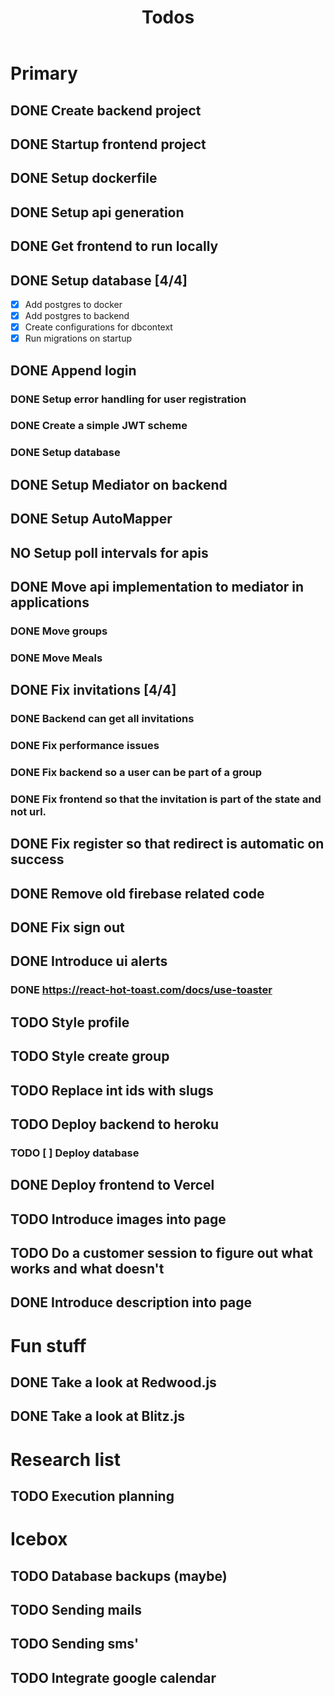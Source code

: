 #+TITLE: Todos

* Primary
** DONE Create backend project
** DONE Startup frontend project
** DONE Setup dockerfile
** DONE Setup api generation
** DONE Get frontend to run locally
** DONE Setup database [4/4]
 - [X] Add postgres to docker
 - [X] Add postgres to backend
 - [X] Create configurations for dbcontext
 - [X] Run migrations on startup
** DONE Append login
*** DONE Setup error handling for user registration
*** DONE Create a simple JWT scheme
*** DONE Setup database
** DONE Setup Mediator on backend
** DONE Setup AutoMapper
** NO Setup poll intervals for apis
** DONE Move api implementation to mediator in applications
*** DONE Move groups
*** DONE Move Meals
** DONE Fix invitations [4/4]
*** DONE Backend can get all invitations
*** DONE Fix performance issues
*** DONE Fix backend so a user can be part of a group
*** DONE Fix frontend so that the invitation is part of the state and not url.
** DONE Fix register so that redirect is automatic on success
** DONE Remove old firebase related code
** DONE Fix sign out
** DONE Introduce ui alerts
*** DONE https://react-hot-toast.com/docs/use-toaster
** TODO Style profile
** TODO Style create group
** TODO Replace int ids with slugs
** TODO Deploy backend to heroku
*** TODO [ ] Deploy database
** DONE Deploy frontend to Vercel
** TODO Introduce images into page
** TODO Do a customer session to figure out what works and what doesn't
** DONE Introduce description into page

* Fun stuff
** DONE Take a look at Redwood.js
** DONE Take a look at Blitz.js

* Research list
** TODO Execution planning

* Icebox
** TODO Database backups (maybe)
** TODO Sending mails
** TODO Sending sms'
** TODO Integrate google calendar
